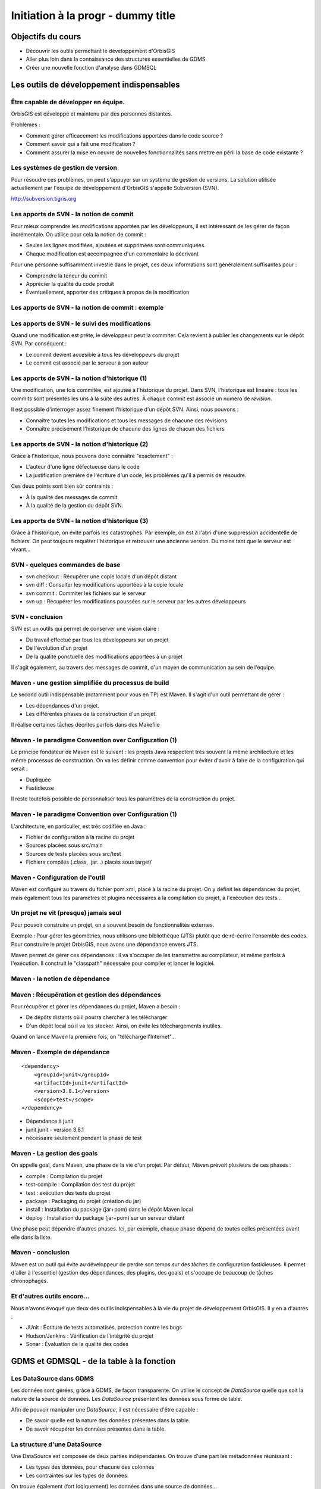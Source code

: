 ================================================================================
Initiation à la progr - dummy title
================================================================================

Objectifs du cours
--------------------------------------------------------------------------------

- Découvrir les outils permettant le développement d'OrbisGIS
- Aller plus loin dans la connaissance des structures essentielles de GDMS
- Créer une nouvelle fonction d'analyse dans GDMSQL


Les outils de développement indispensables
--------------------------------------------------------------------------------

Être capable de développer en équipe.
================================================================================

OrbisGIS est développé et maintenu par des personnes distantes. 

Problèmes : 

- Comment gérer efficacement les modifications apportées dans le code source ?
- Comment savoir qui a fait une modification ?
- Comment assurer la mise en oeuvre de nouvelles fonctionnalités sans mettre
  en péril la base de code existante ?

Les systèmes de gestion de version
================================================================================

Pour résoudre ces problèmes, on peut s'appuyer sur un système de gestion de 
versions. La solution utilisée actuellement par l'équipe de développement
d'OrbisGIS s'appelle Subversion (SVN).

http://subversion.tigris.org

Les apports de SVN - la notion de commit
================================================================================

Pour mieux comprendre les modifications apportées par les développeurs, il est
intéressant de les gérer de façon incrémentale. On utilise pour cela la notion
de commit :

- Seules les lignes modifiées, ajoutées et supprimées sont communiquées.
- Chaque modification est accompagnée d'un commentaire la décrivant

Pour une personne suffisamment investie dans le projet, ces deux informations
sont généralement suffisantes pour :

- Comprendre la teneur du commit
- Apprécier la qualité du code produit
- Éventuellement, apporter des critiques à propos de la modification

Les apports de SVN - la notion de commit : exemple
================================================================================

.. image:: diff.png
  :width: 75%


Les apports de SVN - le suivi des modifications
================================================================================

Quand une modification est prête, le développeur peut la commiter. Cela revient
à publier les changements sur le dépôt SVN. Par conséquent :

- Le commit devient accesible à tous les développeurs du projet
- Le commit est associé par le serveur à son auteur

Les apports de SVN - la notion d'historique (1)
================================================================================

Une modification, une fois commitée, est ajoutée à l'historique du projet. Dans
SVN, l'historique est linéaire : tous les commits sont présentés les uns à la
suite des autres. À chaque commit est associé un numero de *révision*.

Il est possible d'interroger assez finement l'historique d'un dépôt SVN. Ainsi,
nous pouvons :

- Connaître toutes les modifications et tous les messages de chacune des 
  révisions
- Connaître précisément l'historique de chacune des lignes de chacun des 
  fichiers

Les apports de SVN - la notion d'historique (2)
================================================================================

Grâce à l'historique, nous pouvons donc connaître "exactement" :

- L'auteur d'une ligne défectueuse dans le code
- La justification première de l'écriture d'un code, les problèmes qu'il a 
  permis de résoudre.

Ces deux points sont bien sûr contraints :

- À la qualité des messages de commit
- À la qualité de la gestion du dépôt SVN.

Les apports de SVN - la notion d'historique (3)
================================================================================

Grâce à l'historique, on évite parfois les catastrophes. Par exemple, on est 
à l'abri d'une suppression accidentelle de fichiers. On peut toujours requêter
l'historique et retrouver une ancienne version. Du moins tant que le serveur
est vivant...

SVN - quelques commandes de base
================================================================================

- svn checkout : Récupérer une copie locale d'un dépôt distant
- svn diff : Consulter les modifications apportées à la copie locale
- svn commit : Commiter les fichiers sur le serveur
- svn up : Récupérer les modifications poussées sur le serveur par les autres
  développeurs


SVN - conclusion
================================================================================

SVN est un outils qui permet de conserver une vision claire :

- Du travail effectué par tous les développeurs sur un projet
- De l'évolution d'un projet
- De la qualité ponctuelle des modifications apportées à un projet

Il s'agit également, au travers des messages de commit, d'un moyen de
communication au sein de l'équipe.

Maven - une gestion simplifiée du processus de build
================================================================================

Le second outil indispensable (notamment pour vous en TP) est Maven. Il s'agit
d'un outil permettant de gérer :

- Les dépendances d'un projet.
- Les différentes phases de la construction d'un projet.

Il réalise certaines tâches décrites parfois dans des Makefile

Maven - le paradigme Convention over Configuration (1)
================================================================================

Le principe fondateur de Maven est le suivant : les projets Java respectent
très souvent la même architecture et les même processus de construction. On va 
les définir comme convention pour éviter d'avoir à faire de la configuration 
qui serait :

- Dupliquée
- Fastidieuse

Il reste toutefois possible de personnaliser tous les paramètres de la 
construction du projet.

Maven - le paradigme Convention over Configuration (1)
================================================================================

L'architecture, en particulier, est très codifiée en Java :

- Fichier de configuration à la racine du projet
- Sources placées sous src/main
- Sources de tests placées sous src/test
- Fichiers compilés (.class, .jar...) placés sous target/

Maven - Configuration de l'outil
================================================================================

Maven est configuré au travers du fichier pom.xml, placé à la racine du projet.
On y définit les dépendances du projet, mais également tous les paramètres et
plugins nécessaires à la compilation du projet, à l'exécution des tests... 

Un projet ne vit (presque) jamais seul
================================================================================

Pour pouvoir construire un projet, on a souvent besoin de fonctionnalités
externes.

Exemple : Pour gérer les géométries, nous utilisons une bibliothèque (JTS) 
plutôt que de ré-écrire l'ensemble des codes. Pour construire le projet 
OrbisGIS, nous avons une dépendance envers JTS.

Maven permet de gérer ces dépendances : il va s'occuper de les transmettre
au compilateur, et même parfois à l'exécution. Il construit le "classpath"
nécessaire pour compiler et lancer le logiciel.

Maven - la notion de dépendance
================================================================================

.. image:: heritage.png
         :width: 100%

Maven : Récupération et gestion des dépendances
================================================================================

Pour récupérer et gérer les dépendances du projet, Maven a besoin : 

- De dépôts distants où il pourra chercher à les télécharger
- D'un dépôt local où il va les stocker. Ainsi, on évite les téléchargements 
  inutiles.

Quand on lance Maven la première fois, on "télécharge l'Internet"...

Maven - Exemple de dépendance
================================================================================

::

    <dependency>
        <groupId>junit</groupId>
        <artifactId>junit</artifactId>
        <version>3.8.1</version>
        <scope>test</scope>
    </dependency>

- Dépendance à junit
- junit.junit - version 3.8.1
- nécessaire seulement pendant la phase de test

Maven - La gestion des goals
================================================================================

On appelle goal, dans Maven, une phase de la vie d'un projet. Par défaut, 
Maven prévoit plusieurs de ces phases :

- compile : Compilation du projet
- test-compile : Compilation des test du projet
- test : exécution des tests du projet
- package : Packaging du projet (création du jar)
- install : Installation du package (jar+pom) dans le dépôt Maven local
- deploy : Installation du package (jar+pom) sur un serveur distant

Une phase peut dépendre d'autres phases. Ici, par exemple, chaque phase dépend
de toutes celles présentées avant elle dans la liste.

Maven - conclusion
================================================================================

Maven est un outil qui évite au développeur de perdre son temps sur des tâches
de configuration fastidieuses. Il permet d'aller à l'essentiel (gestion des 
dépendances, des plugins, des goals) et s'occupe de beaucoup de tâches 
chronophages.

Et d'autres outils encore...
================================================================================

Nous n'avons évoqué que deux des outils indispensables à la vie du projet de 
développement OrbisGIS. Il y en a d'autres :

- JUnit : Écriture de tests automatisés, protection contre les bugs
- Hudson/Jenkins : Vérification de l'intégrité du projet
- Sonar : Évaluation de la qualité des codes

GDMS et GDMSQL - de la table à la fonction
--------------------------------------------------------------------------------

Les DataSource dans GDMS
================================================================================

Les données sont gérées, grâce à GDMS, de façon transparente. On utilise le 
concept de *DataSource* quelle que soit la nature de la source de données. Les
*DataSource* présentent les données sous forme de table.

Afin de pouvoir manipuler une *DataSource*, il est nécessaire d'être
capable :

- De savoir quelle est la nature des données présentes dans la table.
- De savoir récupérer les données présentes dans la table.

La structure d'une DataSource
================================================================================

Une DataSource est composée de deux parties indépendantes. On trouve d'une part
les métadonnées réunissant :

- Les types des données, pour chacune des colonnes
- Les contraintes sur les types de données.

On trouve également (fort logiquement) les données dans une source de
données...

Les types de données
================================================================================

Au sein de GDMS, chaque valeur est associée à un type de données. Afin de 
forcer la cohérence entre la nature d'un colonne et son contenu, on associe 
également l'un de ces types aux colonnes, au sein des méta-données. Voyons 
comment sont gérés les types de données, avant de décrire les méta-données.

Dans GDMS, les types sont définis grâce à un champ entier (int), le typeCode. 
Deux valeurs du même type auront le même typeCode (ie leurs typeCode seront 
égaux).

Les types de données alphanumériques
================================================================================

GDMS comporte plusieurs types alpha-numériques selon les définitions suivantes :

::
	
  int BINARY = 1;
  int BOOLEAN = 2;
  int BYTE = 4;
  int DATE = 8;
  int DOUBLE = 16;
  int FLOAT = 32;
  int INT = 64;
  int LONG = 128;
  int SHORT = 256;
  int STRING = 512;
  int TIMESTAMP = 1024;
  int TIME = 2048;

Le type RASTER
================================================================================

Il y a un type dédié pour les données spatiales raster :

::

  int RASTER = 8192;


Les types de données géométriques
================================================================================

Les données géométriques sont gérées finement. Pour chaque type WKT, on a 
un type géométrique dédié :

::

  int GEOMETRY = 4096;
  int POINT = 32768
    | Type.GEOMETRY;
  int LINESTRING = 65536
    | Type.GEOMETRY;
  int POLYGON = 131072
    | Type.GEOMETRY;
  int MULTIPOLYGON = 262144
    | Type.GEOMETRY;

Les types de données géométriques (2)
================================================================================

::

  int MULTILINESTRING = 524288
    | Type.GEOMETRYCOLLECTION;
  int MULTIPOINT = 1048576
    | Type.GEOMETRYCOLLECTION;
  int GEOMETRYCOLLECTION = 2097152
    | Type.GEOMETRY;

Les définitions de ces types sont un peu ésotériques... on utilise un opérateur
bit à bit sur les entiers pour en modifier la valeur...

Comment sont construits les types géométriques ?
================================================================================

L'opérateur "|" peut être considérer comme un "ou logique". Si on l'applique sur
deux entiers, il va mettre à 1 les bits de l'entier résultant pour lesquels le 
bit correspondant est mis à un dans au moins un des deux entiers d'entrée.

Comment sont construits les types géométriques ? (2)
================================================================================

Concrètement...

::

  0001100111
  |
  1001010011
  -========- 
  1001110111

Pour une puissance de deux, nous sommes sûrs qu'il n'y a qu'un seul bit à 1.
On est sûr qu'il n'y aura pas de superposition entre les bits des puissances de 
deux. Par conséquent, tous les type géométriques héritent du bit de 4096. Les
collections de géométries possèdent également le bit de 2097152.

Comment tester les types géométriques ?
================================================================================

Comme il n'y a pas de superposition entre les bits lors de la construction des 
types, on ne perd pas d'informations, et on peut tester ces types.

Pour les types autres que GEOMETRY et GEOMETRYCOLLECTION, on fait un test
d'égalité (==).

Pour les types GEOMETRY et GEOMETRYCOLLECTION, on utilise l'opérateur bit à bit
&. Il s'agit du et logique sur les bits.  

Comment tester les types géométriques ?
================================================================================

Pour tester qu'un type est compatible avec Type.GEOMETRY, on fera

::
  
  (monType.getTypeCode() & 
    Type.GEOMETRY) != 0

Pour le type Type.GEOMETRYCOLLECTION :

::
  
  (monType.getTypeCode() &
    Type.GEOMETRYCOLLECTION) != 0


Le type NULL
================================================================================

Il existe un type NULL, dans GDMS, accessible grâce au champ 

::

  Type.NULL

Ce champ est compatible avec tous les autres types de données. On pourra donc 
mettre un valeur de Type Type.NULL dans n'importe quelle colonne (sauf
contrainte contraire). On ne pourra par contre pas mettre autre chose que 
des données de Type Type.NULL dans une colonne de Type Type.NULL.

Les contraintes sur les types de données
================================================================================

Afin de forcer les données à respecter certains critères, on peut ajouter des
contraintes sur les types de données. On s'en servira lors de chaque ajout dans
une colonne. Pour que l'ajout soit possible, il faut que :

- Le type de la donnée soit compatible avec le type de la colonne
- La donnée respecte toutes les contraintes placées sur le type de la colonne

Quelles contraintes peut-on utiliser ?
================================================================================

Cela dépend bien entendu du type... Pour un type INT, par exemple :

- Valeur minimum
- Valeur maximum

Pour un champ géométrique : 

- Dimension des points de l'objet (2D ou 3D) : certaines fonctions ont besoin 
  de points définis avec trois dimensions.
- Nature de l'objet : ponctuel, linéaire, surfacique.

Comment manipuler les contraintes d'un type ? 
================================================================================

Les contraintes sont ajoutées à la construction du type. On passe pour cela en
paramètre un tableau de constraintes au constructeur du type.

Pour connaître les contraintes placées sur un type, on pourra :

- Récupérer le tableau entier de contraintes
- Récupérer directement une contrainte (générique) du tableau

Exemple de type créer avec une contrainte
================================================================================

En BeanShell :

::
  
  import org.gdms.data.types.Type;
  import org.gdms.data.types.TypeFactory;
  import org.gdms.data.types.
    GeometryDimensionConstraint;

  //On veut des objets ponctuels
  GeometryDimensionConstraint gdc = 
    new GeometryDimensionConstraint(0);

  Type geom = TypeFactory.
    createType(Type.GEOMETRY, gdc);
  print("success");

Les métadonnées
================================================================================

Les métadonnées sont les structures qui nous servent à décrire les tables dans 
GDMS. Elles permettent d'identifier chacune des colonnes de la table. Pour cela,
Elles sont constituées : 

- D'une liste de String : Les noms des champs
- D'une liste de Type

On utilise à l'instanciation deux tableaux (un de String, un de Type). Ils 
DOIVENT faire la même taille. Sinon, une exception est levée

Passée l'instanciation, on manipule des champs : on ne peut pas ajouter ou 
supprimer une entrée dans la liste de Type sans supprimer l'entrée 
correspondante dans la liste de String.

Créer et manipuler une métadonnée
================================================================================

On utilisera la classe DefaultMetadata. On peut :

- Créer une métadonnée vide
- Créer une métadonnée à partir de deux tableaux : un de String et un de Type
- Créer une métadonnée en copiant une métadonnée existante.

Les manipulations sur les champs sont faites directement depuis les méthodes
de la classe. Certaines opérations (recherche de champs géométriques, de clés
primaires, recherche d'un champ spatial...) peuvent être effectuées grâce à
la classe MetadataUtilities.

Création d'une métadonnée
================================================================================

Pour créer une métadonnée, on pourra procéder de la façon suivante :

::

  Type geom = TypeFactory.
         createType(Type.GEOMETRY);
  String f1 = "the_geom";
  Type ent = TypeFactory.
         createType(Type.INT);
  String f2 = "numb";
  Type[] arg0 = new Type[] 
         {geom, ent};
  String[] arg1 = new String[] 
         {f1,f2};
  Metadata md = 
      new DefaultMetadata(arg0, arg1);
  print("success");

Pour ajouter un champ...
================================================================================

::
 
  md = new DefaultMetadata();
  Type geom = TypeFactory.createType(Type.GEOMETRY);
  String f1 = "the_geom";
  md.addField(f1, geom);
  print("success");

Analyser la structure d'un champ
================================================================================

::

  md.getFieldCount();
  md.getFieldName(1);
  md.getFieldType(1).getTypeCode();


Gérer les géométries dans GDMS
================================================================================

La gestion des objets géométriques dans GDMS est réalisée par le biais d'une
bibliothèque extern : JTS (JTS Topology Suite). Elle fait référence dans le
monde de Java, et a été portée dans d'autres langages (comme le JavaScript).

Pourquoi JTS :

- Développement actif
- Réactivité du développeur
- Reconnaissance très forte (Récompensée plusieurs fois à FOSS4G)
- Très bonnes performances

Les types Géométriques de JTS (1)
================================================================================

JTS a été conçu de façon a être compatible avec la SFS. Par conséquent, on va 
retrouver les mêmes types géométriques que dans GDMS (que c'est beau le 
hasard) :

- Point et MultiPoint
- LineString et MultiLineString
- Polygon et MultiPolygon
- Geometry et GeometryCollection

Reste à instancier ces objets...

Les types Géométriques de JTS (2)
================================================================================

Quelques notions sont essentielles pour utiliser JTS :

- Les géométries sont constituées de coordonnées, instances de Coordinate.
- On crée une LineString à partir d'un tableau de coordonnées
- On crée un polygon à partir d'une instance de LinearRing (l'enveloppe) et 
  d'un tableau de LinearRing (les trous)

Le concept de Factory
================================================================================

Dans certaines bibliothèques, on est parfois amené à manipuler des objets qui :

- Sont très proches par nature
- Présentent des processus de manipulation et de création similaires

Pour simplifier la gestion de ces objets, on utilise une *Factory*, c'est à 
dire une classe dédiée à l'instanciation d'autre objets ayant un ancêtre commun.

On utilise les mécanismes de surcharge de Java : 

- On peut avoir, dans une même classe, deux méthodes ayant le même nom si elles
  ont des paramètres différents
- Deux méthodes au même nom peuvent avoir un type de retour différent

La classe GeometryFactory
================================================================================

Dans JTS, le moyen le plus courant d'instancier les géométries est d'utiliser
la classe GeometryFactory. Par exemple, pour créer une instance de point :

::
  
  GeometryFactory gf = new GeometryFactory();
  Coordinate c = new Coordinate(1,1);
  Point p = gf.createPoint(c);

Toutes ces classes sont présentes dans le package :

::

  com.vividsolutions.jts.geom

Les opérations possibles grâce à JTS...
================================================================================

JTS met à notre disposition un très grand nombre de fonctions topologiques :
intersection, union, différence... La documentation complète est disponible à
l'adresse :

http://tsusiatsoftware.net/jts/javadoc/index.html

Un exemple d'opération : l'intersection.
================================================================================

On peut calculer l'intersection entre deux polygones :

::
  
  GeometryFactory gf = new GeometryFactory();
  Coordinate c1 = new Coordinate(1,1);
  Coordinate c2 = new Coordinate(1,3);
  Coordinate c3 = new Coordinate(3,3);
  Coordinate c4 = new Coordinate(3,1);
  Coordinate[] cs = new Coordinate[] {c1, c2, c3, c4, c1};
  LinearRing lr = gf.createLinearRing(cs);
  Polygon p1 = gf.createPolygon(lr, new LinearRing[]{});
  Coordinate c12 = new Coordinate(0,0);
  Coordinate c22 = new Coordinate(0,2);
  Coordinate c32 = new Coordinate(2,2);
  Coordinate c42 = new Coordinate(2,0);
  Coordinate[] cs2 = new Coordinate[] {c12, c22, c32, c42, c12};
  LinearRing lr2 = gf.createLinearRing(cs2);
  Polygon p12 = gf.createPolygon(lr2, null);
  Geometry ge = p12.intersection(p1);
  print(ge);

Les données - les Value
================================================================================

Jusqu'à présent, nous n'avons que décrit les données, sans expliquer comment 
elles sont manipulées. Nous utilisons pour cela l'interface Value. Une Value
embarque une donnée en la décrivant avec un type.

- Pour récupérer le type : getType()
- Pour récupérer la valeur : getAs **Type** ()

On récupère le type directement sous sa forme entière.

Les données - les Value
================================================================================

Certaines opérations (mathématiques, logiques, mais aussi les getters...) sont 
disponibles pour toutes les valeurs. Elles ne sont cependant pas toujours 
implémentées. On ne peut en effet pas :

- Additionner deux géométries.
- Représenter une géométrie sous forme de date.
- Faire un ou logique sur des chaînes de caractère.

La présence de ces méthodes dans toutes les interfaces permet de gagner du
temps lors de l'écriture des codes. La rigueur est de mise : en cas 
d'incohérence, une exception sera levée

Les données - la classe ValueFactory
================================================================================

La classe ValueFactory est, comme son nom l'indique, une Factory dédiée à la 
création d'instances de Value. Par exemple :

Pour créer une PointValue (si pt est un point) :

::
  
  PointValue pv = 
    ValueFactory.createValue(pt)

Pour créer une StringValue : 

::

  StringValue sv =
    StringValue.createValue("bonjour");

Valider une Value avec une contrainte
================================================================================

On peut utiliser une instance de Constraint pour valider une instance de Value :

::

  Polygon p1 = gf.createPolygon(lr, 
    new LinearRing[]{});
  Coordinate cp = new Coordinate(1,1); 
  Point point = gf.createPoint(cp);
  GeometryDimensionConstraint gd = 
  new GeometryDimensionConstraint(0);
  Value v1 = ValueFactory.createValue(p1);
  Value v2 = ValueFactory.createValue(point);
  print(gd.check(v2));
  print(gd.check(v1));

Et enfin... les DataSource
================================================================================

Maintenant que nous avons réussi à :

- Décrire les données
- Construire et manipuler les données

nous sommes presque capables de gérer une source de données.

Accéder à une DataSource
================================================================================

Une source de données peut être ouverte ou fermée. La plupart des opérations ne
peuvent être réalisées que sur une DataSource ouverte. Pour ouvrir une 
DataSource, on utilise la méthode open().

Une fois les manipulations terminées, il est important de fermer la source de 
données. Cela permet de libérer les ressources, et de permettre à d'autres
codes d'accéder à la donnée. Pour cela, on appelle la méthode close().

Récupérer une donnée dans une DataSource
================================================================================

Une DataSource est consituée de métadonnées, et de lignes de valeurs. On 
peut également connaître :

- le nombre de lignes contenues dans la DataSource avec getRowCount()
- Le contenu d'une ligne avec getRow(long i), qui renvoie un tableau de Value[]
- La Value (générique) avec getFieldValue(long rowIndex, int fieldId);

Ajouter une donnée à une DataSource
================================================================================

On n'ajoute pas vraiment une donnée à une DataSource. On ajoute plutôt une ligne
de données, ou plus précisément un tableau de Values. Il doit correspondre en
taille et en types avec les métadonnées de la table.

- Pour ajouter une ligne à la fin : insertFilledRow(Value[] values)
- Pour ajouter une ligne à un indice donné : insertFilledRowAt(long index, 
  Value[] values)

On dispose également de nombreux setters pour modifier la valeur d'une cellule
existante du tableau.

Créer une DataSource
================================================================================



































